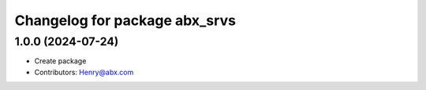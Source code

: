 ^^^^^^^^^^^^^^^^^^^^^^^^^^^^^^^^^^^^^^^^
Changelog for package abx_srvs
^^^^^^^^^^^^^^^^^^^^^^^^^^^^^^^^^^^^^^^^

1.0.0 (2024-07-24)
-------------------
* Create package
* Contributors: Henry@abx.com
